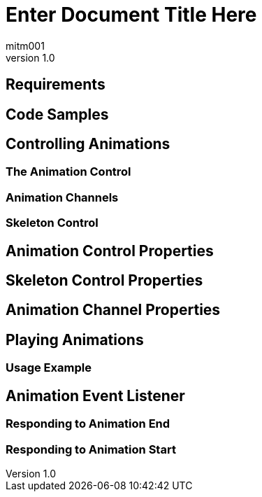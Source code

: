 = Enter Document Title Here
:author: mitm001
:revnumber: 1.0


== Requirements


== Code Samples


== Controlling Animations


=== The Animation Control


=== Animation Channels


=== Skeleton Control


== Animation Control Properties


== Skeleton Control Properties


== Animation Channel Properties


== Playing Animations


=== Usage Example


== Animation Event Listener


=== Responding to Animation End


=== Responding to Animation Start
